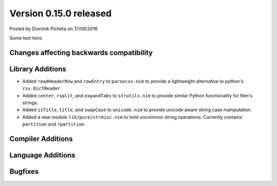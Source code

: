 Version 0.15.0 released
=======================

.. container:: metadata

  Posted by Dominik Picheta on 17/09/2016

Some text here.

Changes affecting backwards compatibility
-----------------------------------------


Library Additions
-----------------

- Added ``readHeaderRow`` and ``rowEntry`` to ``parsecsv.nim`` to provide
  a lightweight alternative to python's ``csv.DictReader``.

- Added ``center``, ``rsplit``, and ``expandTabs`` to ``strutils.nim`` to
  provide similar Python functionality for Nim's strings.

- Added ``isTitle``, ``title``, and ``swapCase`` to ``unicode.nim`` to
  provide unicode aware string case manipulation.

- Added a new module ``lib/pure/strmisc.nim`` to hold uncommon string
  operations. Currently contains ``partition`` and ``rpartition``.

Compiler Additions
------------------

Language Additions
------------------

Bugfixes
--------
